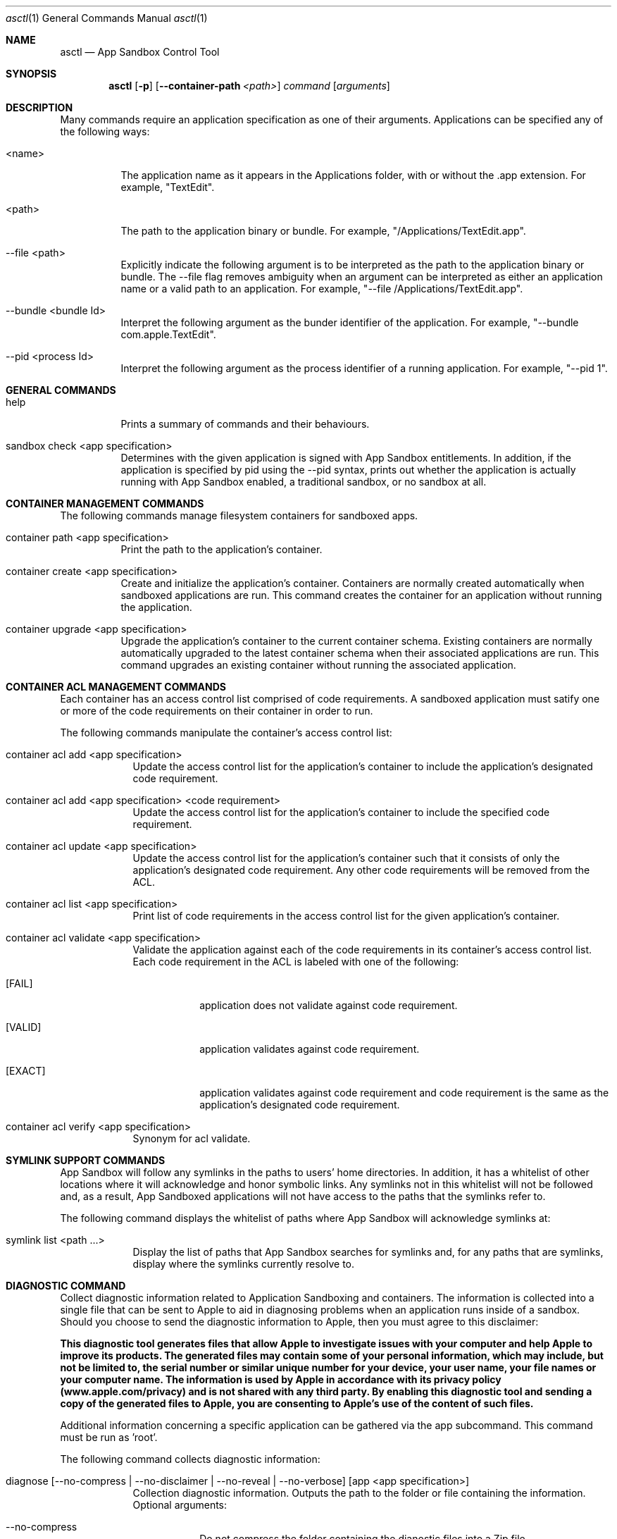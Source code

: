 .Dd February 7, 2012 
.Dt asctl 1 
.Os
.Sh NAME 
.Nm asctl
.Nd App Sandbox Control Tool
.Sh SYNOPSIS
.Nm
.Op Fl p
.Op Fl -container-path Ar <path>
.Ar command
.Op Ar arguments
.Sh DESCRIPTION
Many commands require an application specification as one of their arguments.
Applications can be specified any of the following ways:
.Bl -tag -width -ident
.It <name>
The application name as it appears in the Applications folder, with or
without the \.app extension.
For example, "TextEdit".
.It <path>
The path to the application binary or bundle.
For example, "/Applications/TextEdit.app".
.It --file <path>
Explicitly indicate the following argument is to be interpreted as the path
to the application binary or bundle.
The --file flag removes ambiguity when an argument can be interpreted as either
an application name or a valid path to an application.
For example, "--file /Applications/TextEdit.app".
.It --bundle <bundle Id>
Interpret the following argument as the bunder identifier of the application.
For example, "--bundle com.apple.TextEdit".
.It --pid <process Id>
Interpret the following argument as the process identifier of a running
application.
For example, "--pid 1".
.El
.Sh GENERAL COMMANDS
.Bl -tag -width -ident
.It help
Prints a summary of commands and their behaviours.
.It sandbox check <app specification>
Determines with the given application is signed with App Sandbox entitlements.
In addition, if the application is specified by pid using the --pid syntax,
prints out whether the application is actually running with App Sandbox enabled,
a traditional sandbox, or no sandbox at all.
.El
.Sh CONTAINER MANAGEMENT COMMANDS
The following commands manage filesystem containers for sandboxed apps.
.Bl -tag -width -ident
.It container path <app specification>
Print the path to the application's container.
.It container create <app specification>
Create and initialize the application's container.
Containers are normally created automatically when sandboxed applications
are run.
This command creates the container for an application without running the
application.
.It container upgrade <app specification>
Upgrade the application's container to the current container schema.
Existing containers are normally automatically upgraded to the latest
container schema when their associated applications are run.
This command upgrades an existing container without running the associated
application.
.El
.Sh CONTAINER ACL MANAGEMENT COMMANDS
Each container has an access control list comprised of code requirements.
A sandboxed application must satify one or more of the code requirements on
their container in order to run.
.Pp
The following commands manipulate the container's access control list:
.Bl -tag -width -indent
.It container acl add <app specification>
Update the access control list for the application's container to
include the application's designated code requirement.
.It container acl add <app specification> <code requirement>
Update the access control list for the application's container to
include the specified code requirement.
.It container acl update <app specification>
Update the access control list for the application's container such
that it consists of only the application's designated code requirement.
Any other code requirements will be removed from the ACL.
.It container acl list <app specification>
Print list of code requirements in the access control list for the
given application's container.
.It container acl validate <app specification>
Validate the application against each of the code requirements in its
container's access control list.
Each code requirement in the ACL is labeled with one of the following:
.Bl -tag -width [EXACT]
.It [FAIL]
application does not validate against code requirement.
.It [VALID]
application validates against code requirement.
.It [EXACT]
application validates against code requirement and code requirement is
the same as the application's designated code requirement.
.El
.It container acl verify <app specification>
Synonym for acl validate.
.El
.Sh SYMLINK SUPPORT COMMANDS
App Sandbox will follow any symlinks in the paths to users' home directories.
In addition, it has a whitelist of other locations where it will acknowledge
and honor symbolic links.
Any symlinks not in this whitelist will not be followed and, as a result,
App Sandboxed applications will not have access to the paths that the symlinks
refer to.
.Pp
The following command displays the whitelist of paths where App Sandbox will
acknowledge symlinks at:
.Bl -tag -width -indent
.It symlink list <path ...>
Display the list of paths that App Sandbox searches for symlinks and, for
any paths that are symlinks, display where the symlinks currently resolve to. 
.El
.Sh DIAGNOSTIC COMMAND
Collect diagnostic information related to Application Sandboxing and containers.
The information is collected into a single file that can be sent to Apple to aid in diagnosing 
problems when an application runs inside of a sandbox.
Should you choose to send the diagnostic information to Apple, then you must agree to this disclaimer:
.Pp
.Bd -filled 
.Bf -symbolic
This diagnostic tool generates files that allow Apple to investigate issues with your computer 
and help Apple to improve its products. The generated files may contain some of your personal 
information, which may include, but not be limited to, the serial number or similar unique number
for your device, your user name, your file names or your computer name. The information is used by Apple in
accordance with its privacy policy (www.apple.com/privacy) and is not shared with any third party.
By enabling this diagnostic tool and sending a copy of the generated files to Apple, you are
consenting to Apple's use of the content of such files.
.Ef
.Ed
.Pp
Additional information concerning a specific application can be gathered via the app subcommand.
This command must be run as 'root'.
.Pp
The following command collects diagnostic information:
.Bl -tag -width -indent
.It diagnose [ --no-compress |  --no-disclaimer | --no-reveal | --no-verbose ] [app <app specification>]
Collection diagnostic information. Outputs the path to the folder or file containing the information. 
.br
Optional arguments:
.Bl -tag -width -indent
.It --no-compress
Do not compress the folder containing the dianostic files into a Zip file.
.It --no-disclaimer
Do not show the disclaimer. Use of this option constitutes acceptance of the disclaimer.
.It --no-reveal
Do not reveal the resulting diagnostic file in Finder.
.It --no-verbose
Do not show verbose output while running the diagnostic.
.El
.Pp
Optional subcommand:
.Bl -tag -width -indent
.It app <app specification>
Specify an application for which additional information will be gathered.
.El
.El
.Sh GLOBAL OPTIONS
.Bl -tag -width -indent
.It Fl p
By default,
.Nm
displays paths relative to the user's home directory.
This flag causes any paths in the output to be displayed as absolute paths
instead.
.El
.Sh SEE ALSO
.Xr codesign 1
.Sh HISTORY
The
.Nm
command first appeared in Mac OS X Version 10.7.
